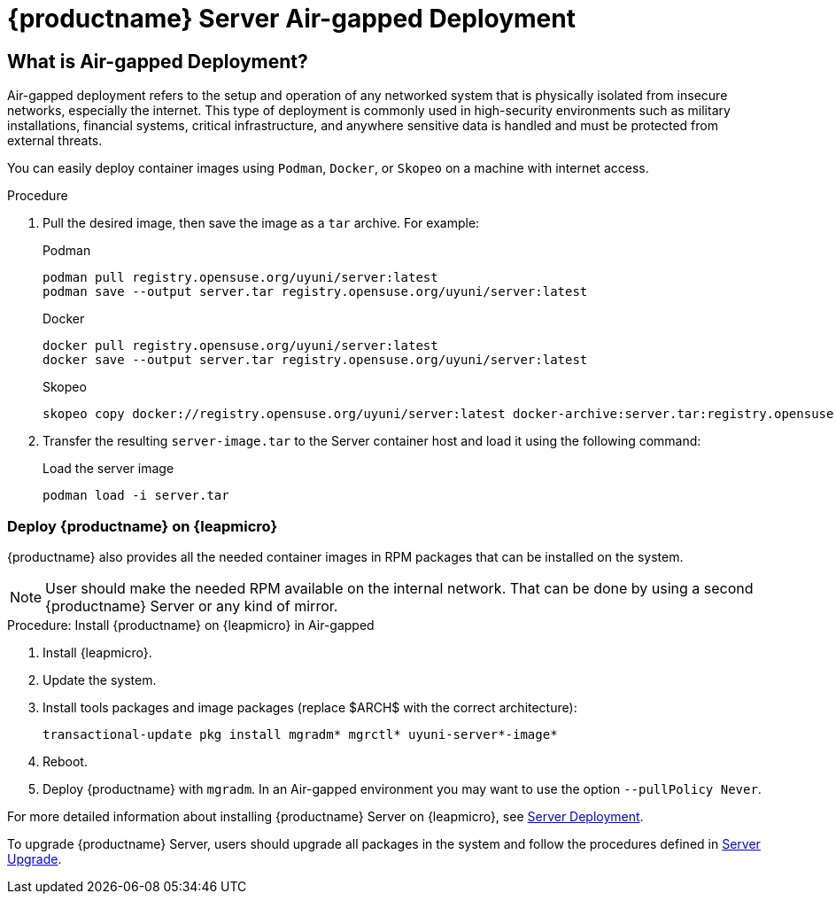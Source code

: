 = {productname} Server Air-gapped Deployment
ifeval::[{mlm-content} == true]
:noindex:
endif::[]

== What is Air-gapped Deployment?

Air-gapped deployment refers to the setup and operation of any networked system that is physically isolated from insecure networks, especially the internet. This type of deployment is commonly used in high-security environments such as military installations, financial systems, critical infrastructure, and anywhere sensitive data is handled and must be protected from external threats.

You can easily deploy container images using [systemitem]``Podman``, [systemitem]``Docker``, or [systemitem]``Skopeo`` on a machine with internet access. 

.Procedure
. Pull the desired image, then save the image as a [literal]``tar`` archive. 
For example:
+
.Podman
----
podman pull registry.opensuse.org/uyuni/server:latest
podman save --output server.tar registry.opensuse.org/uyuni/server:latest
----
+
.Docker
----
docker pull registry.opensuse.org/uyuni/server:latest
docker save --output server.tar registry.opensuse.org/uyuni/server:latest
----
+
.Skopeo
----
skopeo copy docker://registry.opensuse.org/uyuni/server:latest docker-archive:server.tar:registry.opensuse.org/uyuni/server:latest
----
+
. Transfer the resulting [filename]``server-image.tar`` to the Server container host and load it using the following command:
+
.Load the server image
----
podman load -i server.tar
----

=== Deploy {productname} on {leapmicro}

{productname} also provides all the needed container images in RPM packages that can be installed on the system.

[NOTE]
====
User should make the needed RPM available on the internal network. That can be done by using a second {productname} Server or any kind of mirror.
====

.Procedure: Install {productname} on {leapmicro} in Air-gapped
. Install {leapmicro}.
. Update the system.
. Install tools packages and image packages (replace $ARCH$ with the correct architecture):

+

[source,shell]
----
transactional-update pkg install mgradm* mgrctl* uyuni-server*-image*
----
+
. Reboot.
. Deploy {productname} with [command]``mgradm``. In an Air-gapped environment you may want to use the option [command]``--pullPolicy Never``.


For more detailed information about installing {productname} Server on {leapmicro}, see xref:container-deployment/uyuni/server-deployment-uyuni.adoc[Server Deployment].

To upgrade {productname} Server, users should upgrade all packages in the system and follow the procedures defined in xref:container-management/updating-server-containers.adoc[Server Upgrade].

